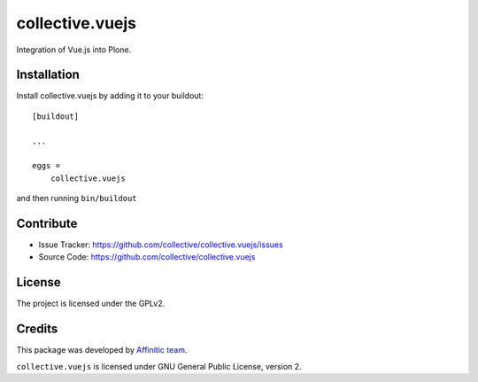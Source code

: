 .. This README is meant for consumption by humans and pypi. Pypi can render rst files so please do not use Sphinx features.
   If you want to learn more about writing documentation, please check out: http://docs.plone.org/about/documentation_styleguide.html
   This text does not appear on pypi or github. It is a comment.

================
collective.vuejs
================

Integration of Vue.js into Plone.

Installation
------------

Install collective.vuejs by adding it to your buildout::

    [buildout]

    ...

    eggs =
        collective.vuejs


and then running ``bin/buildout``


Contribute
----------

- Issue Tracker: https://github.com/collective/collective.vuejs/issues
- Source Code: https://github.com/collective/collective.vuejs


License
-------

The project is licensed under the GPLv2.


Credits
-------

This package was developed by `Affinitic team <https://github.com/affinitic>`_.

.. image:: http://www.affinitic.be/affinitic_logo.png
   :alt: Affinitic website
   :target: http://www.affinitic.be

``collective.vuejs`` is licensed under GNU General Public License, version 2.
